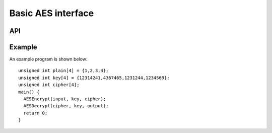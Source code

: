 Basic AES interface
-------------------

API
===

.. doxygenfunction:: AESEncryptBlock

.. doxygenfunction:: AESEncryptExpandKey

.. doxygenfunction:: AESEncrypt

.. doxygenfunction:: AESDecryptBlock

.. doxygenfunction:: AESDecryptExpandKey

.. doxygenfunction:: AESDecrypt



Example
=======


An example program is shown below::

  unsigned int plain[4] = {1,2,3,4};
  unsigned int key[4] = {12314241,4367465,1231244,1234569};
  unsigned int cipher[4];
  main() {
    AESEncrypt(input, key, cipher);
    AESDecrypt(cipher, key, output);
    return 0;
  }
